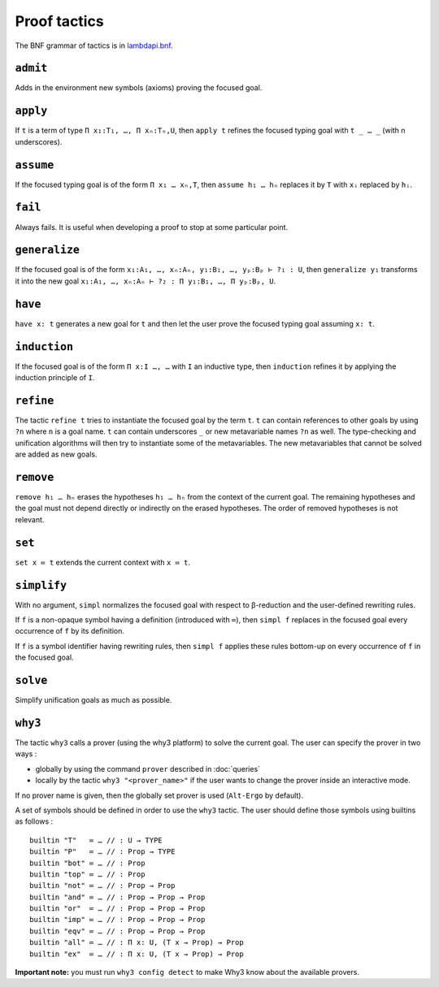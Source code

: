 Proof tactics
=============

The BNF grammar of tactics is in `lambdapi.bnf <https://raw.githubusercontent.com/Deducteam/lambdapi/master/doc/lambdapi.bnf>`__.

.. _admit:

``admit``
---------

Adds in the environment new symbols (axioms) proving the focused goal.

.. _apply:

``apply``
---------

If ``t`` is a term of type ``Π x₁:T₁, …, Π xₙ:Tₙ,U``, then ``apply t``
refines the focused typing goal with ``t _ … _`` (with n underscores).

.. _assume:

``assume``
----------

If the focused typing goal is of the form ``Π x₁ … xₙ,T``, then
``assume h₁ … hₙ`` replaces it by ``T`` with ``xᵢ`` replaced by
``hᵢ``.

.. _fail:

``fail``
--------

Always fails. It is useful when developing a proof to stop at some
particular point.

.. _generalize:

``generalize``
--------------

If the focused goal is of the form ``x₁:A₁, …, xₙ:Aₙ, y₁:B₁, …, yₚ:Bₚ
⊢ ?₁ : U``, then ``generalize y₁`` transforms it into the new goal
``x₁:A₁, …, xₙ:Aₙ ⊢ ?₂ : Π y₁:B₁, …, Π yₚ:Bₚ, U``.

.. _have:

``have``
--------

``have x: t`` generates a new goal for ``t`` and then let the user prove
the focused typing goal assuming ``x: t``.

.. _induction:

``induction``
-------------

If the focused goal is of the form ``Π x:I …, …`` with ``I`` an
inductive type, then ``induction`` refines it by applying the
induction principle of ``I``.

.. _refine:

``refine``
----------

The tactic ``refine t`` tries to instantiate the focused goal by the
term ``t``. ``t`` can contain references to other goals by using
``?n`` where ``n`` is a goal name. ``t`` can contain underscores ``_``
or new metavariable names ``?n`` as well. The type-checking and
unification algorithms will then try to instantiate some of the
metavariables. The new metavariables that cannot be solved are added
as new goals.

.. _remove:

``remove``
----------

``remove h₁ … hₙ`` erases the hypotheses ``h₁ … hₙ`` from the context of the current goal.
The remaining hypotheses and the goal must not depend directly or indirectly on the erased hypotheses.
The order of removed hypotheses is not relevant.

.. _set:

``set``
-------

``set x ≔ t`` extends the current context with ``x ≔ t``.

.. _simplify:

``simplify``
------------

With no argument, ``simpl`` normalizes the focused goal with respect
to β-reduction and the user-defined rewriting rules.

If ``f`` is a non-opaque symbol having a definition (introduced with
``≔``), then ``simpl f`` replaces in the focused goal every occurrence
of ``f`` by its definition.

If ``f`` is a symbol identifier having rewriting rules, then ``simpl
f`` applies these rules bottom-up on every occurrence of ``f`` in the
focused goal.

.. _solve:

``solve``
---------

Simplify unification goals as much as possible.

.. _why3:

``why3``
--------

The tactic ``why3`` calls a prover (using the why3 platform) to solve
the current goal. The user can specify the prover in two ways :

* globally by using the command ``prover`` described in :doc:`queries`

* locally by the tactic ``why3 "<prover_name>"`` if the user wants to change the
  prover inside an interactive mode.

If no prover name is given, then the globally set prover is used
(``Alt-Ergo`` by default).

A set of symbols should be defined in order to use the ``why3`` tactic.
The user should define those symbols using builtins as follows :

::

   builtin "T"   ≔ … // : U → TYPE
   builtin "P"   ≔ … // : Prop → TYPE
   builtin "bot" ≔ … // : Prop
   builtin "top" ≔ … // : Prop
   builtin "not" ≔ … // : Prop → Prop
   builtin "and" ≔ … // : Prop → Prop → Prop
   builtin "or"  ≔ … // : Prop → Prop → Prop
   builtin "imp" ≔ … // : Prop → Prop → Prop
   builtin "eqv" ≔ … // : Prop → Prop → Prop
   builtin "all" ≔ … // : Π x: U, (T x → Prop) → Prop
   builtin "ex"  ≔ … // : Π x: U, (T x → Prop) → Prop

**Important note:** you must run ``why3 config detect`` to make
Why3 know about the available provers.
